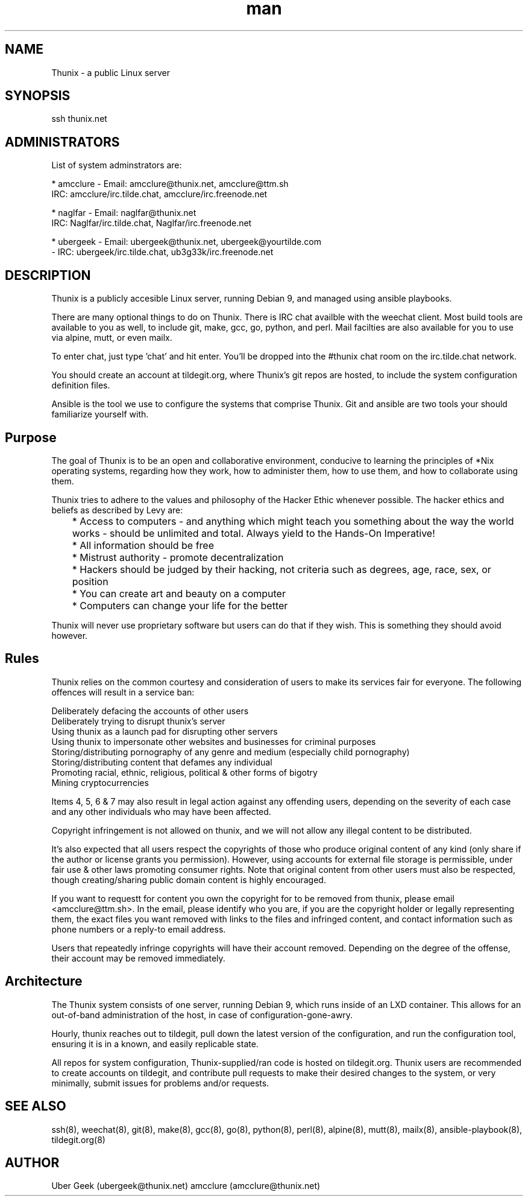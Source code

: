 .\" Manpage for Thunix.
.\" Contact ubergeek@thunix.net to correct errors or typos.
.TH man 8 "19 February 2019" "1.2" "Thunix"
.SH NAME
Thunix \- a public Linux server 
.SH SYNOPSIS
ssh thunix.net
.SH ADMINISTRATORS

List of system adminstrators are:

* amcclure - Email: amcclure@thunix.net, amcclure@ttm.sh
             IRC: amcclure/irc.tilde.chat, amcclure/irc.freenode.net

* naglfar  - Email: naglfar@thunix.net
             IRC: Naglfar/irc.tilde.chat, Naglfar/irc.freenode.net

* ubergeek - Email: ubergeek@thunix.net, ubergeek@yourtilde.com
           - IRC: ubergeek/irc.tilde.chat, ub3g33k/irc.freenode.net
.SH DESCRIPTION
Thunix is a publicly accesible Linux server, running Debian 9, and managed using ansible playbooks.

There are many optional things to do on Thunix.  There is IRC chat availble with the weechat client.  Most build tools are available to you as well, to include git, make, gcc, go, python, and perl.  Mail facilties are also available for you to use via alpine, mutt, or even mailx.

To enter chat, just type 'chat' and hit enter.  You'll be dropped into the #thunix chat room on the irc.tilde.chat network.

You should create an account at tildegit.org, where Thunix's git repos are hosted, to include the system configuration definition files.

Ansible is the tool we use to configure the systems that comprise Thunix.  Git and ansible are two tools your should familiarize yourself with.
.SH Purpose
The goal of Thunix is to be an open and collaborative environment, conducive to learning the principles of *Nix operating systems, regarding how they work, how to administer them, how to use them, and how to collaborate using them.

Thunix tries to adhere to the values and philosophy of the Hacker Ethic whenever possible. The hacker ethics and beliefs as described by Levy are:

	* Access to computers - and anything which might teach you something about the way the world works - should be unlimited and total. Always yield to the Hands-On Imperative!

	* All information should be free

	* Mistrust authority - promote decentralization

	* Hackers should be judged by their hacking, not criteria such as degrees, age, race, sex, or position

	* You can create art and beauty on a computer

	* Computers can change your life for the better

Thunix will never use proprietary software but users can do that if they wish. This is something they should avoid however.
.SH Rules
Thunix relies on the common courtesy and consideration of users to make its services fair for everyone. The following offences will result in a service ban:

    Deliberately defacing the accounts of other users
    Deliberately trying to disrupt thunix's server
    Using thunix as a launch pad for disrupting other servers
    Using thunix to impersonate other websites and businesses for criminal purposes
    Storing/distributing pornography of any genre and medium (especially child pornography)
    Storing/distributing content that defames any individual
    Promoting racial, ethnic, religious, political & other forms of bigotry
    Mining cryptocurrencies

Items 4, 5, 6 & 7 may also result in legal action against any offending users, depending on the severity of each case and any other individuals who may have been affected.

Copyright infringement is not allowed on thunix, and we will not allow any illegal content to be distributed.

It's also expected that all users respect the copyrights of those who produce original content of any kind (only share if the author or license grants you permission). However, using accounts for external file storage is permissible, under fair use & other laws promoting consumer rights. Note that original content from other users must also be respected, though creating/sharing public domain content is highly encouraged.

If you want to requestt for content you own the copyright for to be removed from thunix, please email <amcclure@ttm.sh>. In the email, please identify who you are, if you are the copyright holder or legally representing them, the exact files you want removed with links to the files and infringed content, and contact information such as phone numbers or a reply-to email address.

Users that repeatedly infringe copyrights will have their account removed. Depending on the degree of the offense, their account may be removed immediately.
.SH Architecture
The Thunix system consists of one server, running Debian 9, which runs inside of an LXD container.  This allows for an out-of-band administration of the host, in case of configuration-gone-awry. 

Hourly, thunix reaches out to tildegit, pull down the latest version of the configuration, and run the configuration tool, ensuring it is in a known, and easily replicable state.

All repos for system configuration, Thunix-supplied/ran code is hosted on tildegit.org.  Thunix users are recommended to create accounts on tildegit, and contribute pull requests to make their desired changes to the system, or very minimally, submit issues for problems and/or requests.
.SH SEE ALSO
ssh(8), weechat(8), git(8), make(8), gcc(8), go(8), python(8), perl(8), alpine(8), mutt(8), mailx(8), ansible-playbook(8), tildegit.org(8) 
.SH AUTHOR
Uber Geek (ubergeek@thunix.net)
amcclure (amcclure@thunix.net)
